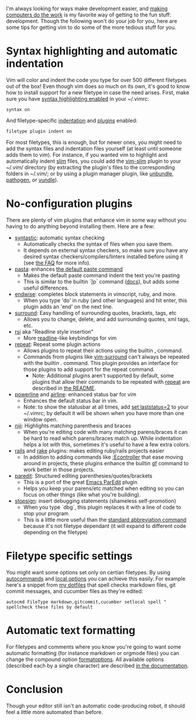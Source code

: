 I'm always looking for ways make development easier, and [[https://speakerdeck.com/holman/unsucking-your-teams-development-environment][making computers do the
work]] is my favorite way of getting to the fun stuff: development.  Though the
following won't do your job for you, here are some tips for getting vim to do
some of the more tedious stuff for you.
* Syntax highlighting and automatic indentation
   Vim will color and indent the code you type for over 500 different filetypes
   out of the box! Even though vim does so much on its own, it's good to know
   how to install support for a new filetype in case the need arises.  First,
   make sure you have [[http://vimdoc.sourceforge.net/htmldoc/syntax.html#:syntax-on][syntax highlighting enabled]] in your ~/.vimrc:
    #+BEGIN_SRC vim
syntax on
    #+END_SRC

   And filetype-specific [[http://vimdoc.sourceforge.net/htmldoc/filetype.html#:filetype-indent-on][indentation]] and [[http://vimdoc.sourceforge.net/htmldoc/filetype.html#:filetype-plugin-on][plugins]] enabled:
    #+BEGIN_SRC vim
filetype plugin indent on
    #+END_SRC

   For most filetypes, this is enough, but for newer ones, you might need to add
   the syntax files and indentation files yourself (at least until someone adds
   them to vim).  For instance, if you wanted vim to highlight and automatically
   indent [[http://slim-lang.com/][slim]] files, you could add the [[https://github.com/slim-template/vim-slim][vim-slim]] plugin to your ~/.vim/
   directory (by extracting the plugin's files to the corresponding folders in
   ~/.vim/; or by using a plugin manager plugin, like [[https://github.com/sunaku/vim-unbundle][unbundle]], [[https://github.com/tpope/vim-pathogen][pathogen]], or
   [[https://github.com/gmarik/vundle][vundle]]).
* No-configuration plugins
   There are plenty of vim plugins that enhance vim in some way without you
   having to do anything beyond installing them.
   Here are a few:
   - [[https://github.com/scrooloose/syntastic][syntastic]]: automatic syntax checking
     - Automatically checks the syntax of files when you save them.
     - It depends on external syntax checkers, so make sure
       you have any desired syntax checkers/compilers/linters installed before
       using it (see [[https://github.com/scrooloose/syntastic#faq][the FAQ]] for more info).
   - [[https://github.com/sickill/vim-pasta][pasta]]: enhances [[http://vimdoc.sourceforge.net/htmldoc/change.html#p][the default paste command]]
     - Makes the default paste command indent the text you're pasting
     - This is similar to the builtin `]p` command ([[http://vimdoc.sourceforge.net/htmldoc/change.html#%5Dp][docs]]), but adds some
       useful differences.
   - [[https://github.com/tpope/vim-endwise][endwise]]: completes block statements in vimscript, ruby, and more.
     - When you type 'do' in ruby (and other languages) and hit enter,
       this plugin adds an 'end' on the next line.
   - [[https://github.com/tpope/vim-surround][surround]]: Easy handling of surrounding quotes, brackets, tags, etc
     - Allows you to change, delete, and add surrounding quotes, xml
       tags, etc.
   - [[https://github.com/tpope/vim-rsi][rsi]] aka "Readline style insertion"
     - More [[http://cnswww.cns.cwru.edu/php/chet/readline/rltop.html#Introduction][readline]]-like keybindings for vim
   - [[https://github.com/tpope/vim-repeat][repeat]]: Repeat some plugin actions
     - Allows plugins to repeat their actions using the builtin
       [[http://vimdoc.sourceforge.net/htmldoc/repeat.html#.][.]] command.
     - Commands from plugins like [[https://github.com/tpope/vim-surround][vim-surround]] can't always be
       repeated with the builtin . command.  This plugin provides an interface
       for those plugins to add support for the repeat command.
       - Note: Additional plugins aren't supported by default, some
         plugins that allow their commands to be repeated with [[https://github.com/tpope/vim-repeat][repeat]]
         are described in [[https://github.com/tpope/vim-repeat#repeatvim][the README]].
   - [[https://github.com/Lokaltog/powerline][powerline]] and [[https://github.com/bling/vim-airline][airline]]: enhanced status bar for vim
     - Enhances the default status bar in vim.
     - Note: to show the statusbar at all times, add [[http://vimdoc.sourceforge.net/htmldoc/options.html#'laststatus'][set laststatus=2]]
       to your ~/.vimrc; by default it will be shown when you have more than one
       window open.
   - [[https://github.com/amdt/vim-niji][niji]]: Highlights matching parenthesis and braces
     - When you're editing code with many matching parens/braces it
       can be hard to read which parens/braces match up. While indentation helps
       a lot with this, sometimes it's useful to have a few extra colors.
   - [[https://github.com/tpope/vim-rails][rails]] and [[https://github.com/tpope/vim-rake][rake]] plugins: makes editing ruby/rails projects easier
     - In addition to adding commands like [[https://github.com/tpope/vim-rails/blob/bdc32389e7053c608a65f870c6c8f5e1210432a7/doc/rails.txt#L215-L237][:Econtroller]] that ease moving around
       in projects, these plugins enhance the builtin [[http://vimdoc.sourceforge.net/htmldoc/editing.html#gf][gf]] command to work better
       in those projects.
   - [[https://bitbucket.org/kovisoft/paredit][paredit]]: Structured editing parenthesies/quotes/brackets
     - This is a port of the great [[http://www.emacswiki.org/emacs/ParEdit][Emacs ParEdit]] plugin
     - Helps you keep your parens/etc matched when editing so you can focus on
       other things (like what you're building).
   - [[https://github.com/joshuarh/vim-stopsign][stopsign]]: insert debugging statements (shameless self-promotion)
     - When you type `dbg`, this plugin replaces it with a line of code to stop
       your program
     - This is a little more useful than the [[http://vimdoc.sourceforge.net/htmldoc/map.html#:iabbrev][standard abbreviation command]]
       because it's not filetype dependant (it will expand to different code
       depending on the filetype)
* Filetype specific settings
  You might want some options set only on certian filetypes. By using
  [[http://vimdoc.sourceforge.net/htmldoc/autocmd.html#:autocmd][autocommands]] and [[http://vimdoc.sourceforge.net/htmldoc/options.html#:setlocal][local options]] you can achieve this easily.  For example
  here's a snippet from [[https://github.com/joshuarh/dotfiles/][my dotfiles]] that spell checks markdown files, git commit
  messages, and cucumber files as they're edited:
    #+BEGIN_SRC vim
autocmd FileType markdown,gitcommit,cucumber setlocal spell " spellcheck these files by default
    #+END_SRC
* Automatic text formatting
  For filetypes and comments where you know you're going to want some automatic
  formatting (for instance markdown or orgmode files) you can change the
  compound option [[http://vimdoc.sourceforge.net/htmldoc/options.html#'formatoptions'][formatoptions]]. All available options (described each by a
  single character) are described [[http://vimdoc.sourceforge.net/htmldoc/change.html#fo-table][in the documentation]].
* Conclusion
  Though your editor still isn't an automatic code-producing robot, it should
  feel a little more automated than before.
